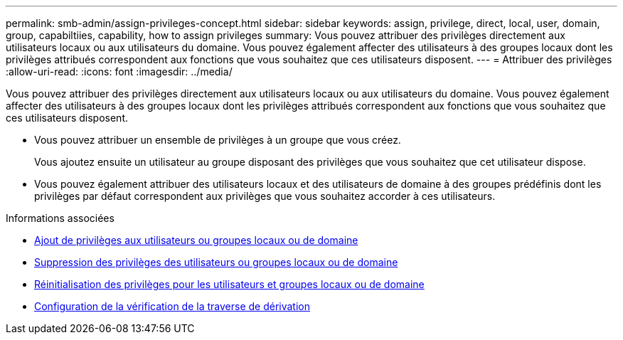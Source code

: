 ---
permalink: smb-admin/assign-privileges-concept.html 
sidebar: sidebar 
keywords: assign, privilege, direct, local, user, domain, group, capabiltiies, capability, how to assign privileges 
summary: Vous pouvez attribuer des privilèges directement aux utilisateurs locaux ou aux utilisateurs du domaine. Vous pouvez également affecter des utilisateurs à des groupes locaux dont les privilèges attribués correspondent aux fonctions que vous souhaitez que ces utilisateurs disposent. 
---
= Attribuer des privilèges
:allow-uri-read: 
:icons: font
:imagesdir: ../media/


[role="lead"]
Vous pouvez attribuer des privilèges directement aux utilisateurs locaux ou aux utilisateurs du domaine. Vous pouvez également affecter des utilisateurs à des groupes locaux dont les privilèges attribués correspondent aux fonctions que vous souhaitez que ces utilisateurs disposent.

* Vous pouvez attribuer un ensemble de privilèges à un groupe que vous créez.
+
Vous ajoutez ensuite un utilisateur au groupe disposant des privilèges que vous souhaitez que cet utilisateur dispose.

* Vous pouvez également attribuer des utilisateurs locaux et des utilisateurs de domaine à des groupes prédéfinis dont les privilèges par défaut correspondent aux privilèges que vous souhaitez accorder à ces utilisateurs.


.Informations associées
* xref:add-privileges-local-domain-users-groups-task.adoc[Ajout de privilèges aux utilisateurs ou groupes locaux ou de domaine]
* xref:remove-privileges-local-domain-users-groups-task.adoc[Suppression des privilèges des utilisateurs ou groupes locaux ou de domaine]
* xref:reset-privileges-local-domain-users-groups-task.adoc[Réinitialisation des privilèges pour les utilisateurs et groupes locaux ou de domaine]
* xref:configure-bypass-traverse-checking-concept.adoc[Configuration de la vérification de la traverse de dérivation]


